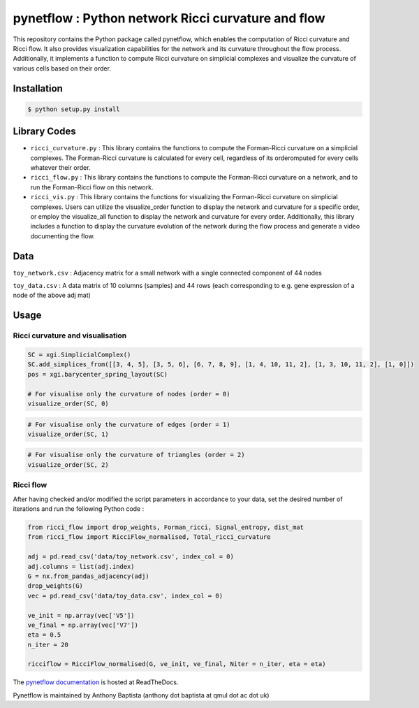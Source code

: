 =============================================================================================
pynetflow : Python network Ricci curvature and flow
=============================================================================================
.. image:: https://github.com/anthbapt/pynetflow/workflows/CI/badge.svg
    :target: https://github.com/anthbapt/pynetflow/actions?query=branch%3Amaster+workflow%3ACI
 
This repository contains the Python package called pynetflow, which enables the computation of Ricci curvature and Ricci flow. It also provides visualization capabilities for the network and its curvature throughout the flow process. Additionally, it implements a function to compute Ricci curvature on simplicial complexes and visualize the curvature of various cells based on their order.

.. image:: pynetflow_logo.png
   :width: 200


-----------------
 Installation
-----------------

                                
.. code-block:: bash    

  $ python setup.py install

         
-----------------
 Library Codes
-----------------

* ``ricci_curvature.py`` : This library contains the functions to compute the Forman-Ricci curvature on a simplicial complexes. The Forman-Ricci curvature is calculated for every cell, regardless of its orderomputed for every cells whatever their order.
* ``ricci_flow.py`` : This library contains the functions to compute the Forman-Ricci curvature on a network, and to run the Forman-Ricci flow on this network.
* ``ricci_vis.py`` : This library contains the functions for visualizing the Forman-Ricci curvature on simplicial complexes. Users can utilize the visualize_order function to display the network and curvature for a specific order, or employ the visualize_all function to display the network and curvature for every order. Additionally, this library includes a function to display the curvature evolution of the network during the flow process and generate a video documenting the flow.



-----------------
Data
-----------------

``toy_network.csv`` : Adjacency matrix for a small network with a single connected component of 44 nodes

``toy_data.csv`` : A data matrix of 10 columns (samples) and 44 rows (each corresponding to e.g. gene expression of a node of the above adj mat)

-----------------
Usage
-----------------

Ricci curvature and visualisation
-----------------


.. code-block:: python

    SC = xgi.SimplicialComplex()
    SC.add_simplices_from([[3, 4, 5], [3, 5, 6], [6, 7, 8, 9], [1, 4, 10, 11, 2], [1, 3, 10, 11, 2], [1, 0]])
    pos = xgi.barycenter_spring_layout(SC)
    
    # For visualise only the curvature of nodes (order = 0)
    visualize_order(SC, 0)
    
    
.. image:: figures/test_ricci_curvature_nodes.png
   :width: 300
   
   
.. code-block:: python

    # For visualise only the curvature of edges (order = 1)
    visualize_order(SC, 1)
    
    
.. image:: figures/test_ricci_curvature_edges.png
   :width: 300
    
.. code-block:: python

    # For visualise only the curvature of triangles (order = 2)
    visualize_order(SC, 2)
    
.. image:: figures/test_ricci_curvature_triangles.png
   :width: 300
   

Ricci flow
-----------------
After having checked and/or modified the script parameters in accordance to your data, set the desired number of iterations and run the following Python code : 

.. code-block:: python

    from ricci_flow import drop_weights, Forman_ricci, Signal_entropy, dist_mat
    from ricci_flow import RicciFlow_normalised, Total_ricci_curvature

    adj = pd.read_csv('data/toy_network.csv', index_col = 0)
    adj.columns = list(adj.index)
    G = nx.from_pandas_adjacency(adj)
    drop_weights(G)
    vec = pd.read_csv('data/toy_data.csv', index_col = 0)

    ve_init = np.array(vec['V5'])
    ve_final = np.array(vec['V7'])
    eta = 0.5
    n_iter = 20
    
    ricciflow = RicciFlow_normalised(G, ve_init, ve_final, Niter = n_iter, eta = eta)

The `pynetflow documentation <https://pynetflow-doc.readthedocs.io/>`_ is hosted at ReadTheDocs.

Pynetflow is maintained by Anthony Baptista (anthony dot baptista at qmul dot ac dot uk)

